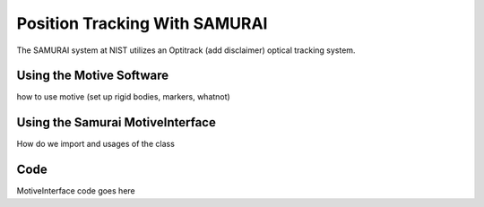 Position Tracking With SAMURAI
=====================================

The SAMURAI system at NIST utilizes an Optitrack (add disclaimer) optical tracking system.


Using the Motive Software
------------------------------

how to use motive (set up rigid bodies, markers, whatnot)

Using the Samurai MotiveInterface
------------------------------------

How do we import and usages of the class


Code
-------

MotiveInterface code goes here